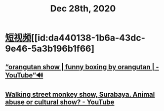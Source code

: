 #+TITLE: Dec 28th, 2020


* [[id:6d4ab879-7906-4824-877a-7c686c9bc401][短视频]][[id:da440138-1b6a-43dc-9e46-5a3b196b1f66]
** [[https://www.youtube.com/watch?v=IfyiFPMqFbE][“orangutan show | funny boxing by orangutan | - YouTube”🔊]]
** [[https://www.youtube.com/watch?v=QgtHZ6UC2m4][Walking street monkey show, Surabaya. Animal abuse or cultural show? - YouTube]]

